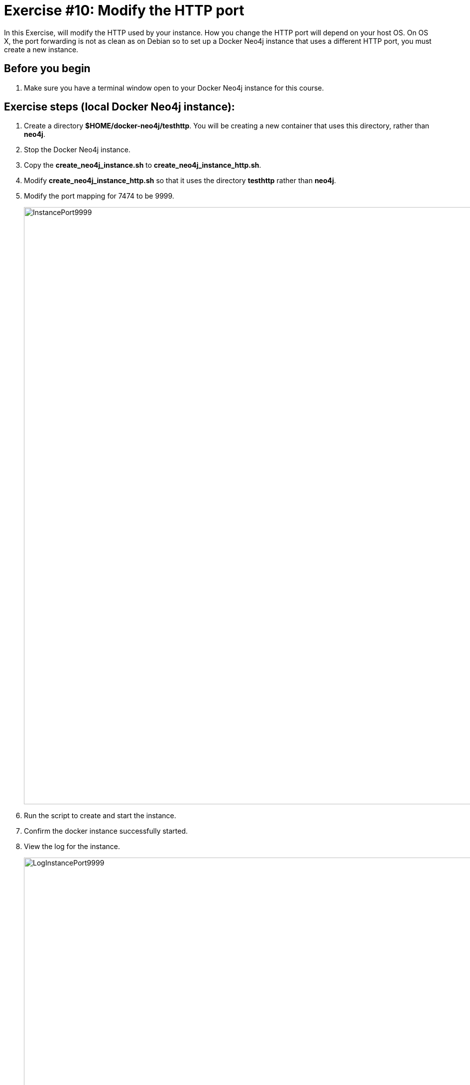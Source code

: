 = Exercise #10: Modify the HTTP port
// for local preview
ifndef::imagesdir[:imagesdir: ../../images]

In this Exercise, will modify the HTTP used by your instance. How you change the HTTP port will depend on your host OS.
On OS X, the port forwarding is not as clean as on Debian so to set up a Docker Neo4j instance that uses a different HTTP port, you must create a new instance.


== Before you begin

. Make sure you have a terminal window open to your Docker Neo4j instance for this course.

ifdef::backend-pdf[]
== Exercise steps (EC2 Docker Neo4j instance):

. Connect to the instance with cypher-shell.
. Call the procedure to list the entire configuration for the instance.
+
image::listConfigDocker.png[listConfigDocker,width=800,align=center]

. Call the procedure to list all properties that have "http" in them.
+

image::listConfigDockerhttp.png[listConfigDockerhttp,width=800,align=center]

. Change the configuration for the HTTP port to a value that is not in use on your system, for example *9999*.
+
image::changehttp.png[changehttp,width=800,align=center]

. Restart the Docker Neo4j instance.
. With cypher-shell, confirm that the dbms.connector.http.listen_address value is 9999 using  dbms.listConfig().
+

image::confirmchangehttp.png[confirmchangehttp,width=800,align=center]

. Enter this in a terminal window to confirm that you can access using the HTTP API the Neo4j instance using the 9999 port number:


----
curl -v -H "Content-Type: application/json" -d '{ "statements" : [ { "statement"  : "CALL db.schema.visualization()" }]}' http://localhost:9999/db/data/transaction/commit -u neo4j
----

You must specify the password for the Neo4j instance.
You should see something like the following:

image::UsePort9999.png[UsePort9999,width=1200,align=center]

[start=8]
. Change the configuration back to using the default HTTP port of 7474.
. Restart the Neo4j instance.

endif::[]

== Exercise steps (local Docker Neo4j instance):

. Create a directory *$HOME/docker-neo4j/testhttp*. You will be creating a new container that uses this directory, rather than *neo4j*.
. Stop the Docker Neo4j instance.
. Copy the *create_neo4j_instance.sh* to *create_neo4j_instance_http.sh*.
. Modify *create_neo4j_instance_http.sh* so that it uses the directory *testhttp* rather than *neo4j*.
. Modify the port mapping for 7474 to be 9999.
+
image::InstancePort9999.png[InstancePort9999,width=1200,align=center]

. Run the script to create and start the instance.
. Confirm the docker instance successfully started.
. View the log for the instance.
+

image::LogInstancePort9999.png[LogInstancePort9999,width=1200,align=center]

. Stop the testhttp Docker Neo4j instance.
. Start the testhttp Docker Neo4j instance.
. Connect to the instance with cypher-shell. You will need to change the password since this is a new Neo4j instance.
+

image::cypher-shell-testhttp.png[cypher-shell-testhttp,width=1200,align=center]

. Call the procedure to list the entire configuration for the instance.
+
image::listConfigDocker.png[listConfigDocker,width=800,align=center]

. Call the procedure to list all properties that have "http" in them.
+

image::ListConfig-testhttp.png[ListConfig-testhttp,width=800,align=center]

. In a Web browser, access the server  using port 9999.
+

image::WebBrowser-testhttp.png[WebBrowser-testhttp,width=800,align=center]

. Stop the *testhttp* Docker Neo4j instance.

== Exercise summary

You have now configured and tested changes to the HTTP port and whether the Neo4j instance can be accessed from a different HTTP port.

